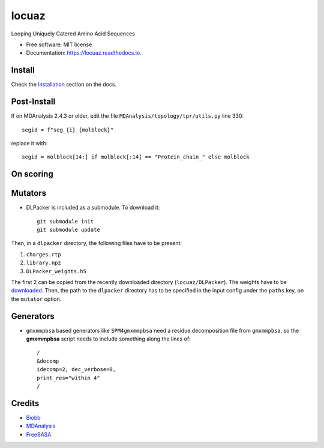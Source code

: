 ========
locuaz
========


.. image:: https://img.shields.io/pypi/v/locuaz.svg
        :target: https://pypi.python.org/pypi/locuaz

.. image:: https://readthedocs.org/projects/locuaz/badge/?version=latest
        :target: https://locuaz.readthedocs.io/en/latest/?version=latest
        :alt: Documentation Status


Looping Uniquely Catered Amino Acid Sequences


* Free software: MIT license
* Documentation: https://locuaz.readthedocs.io.

Install
--------

Check the `Installation <https://locuaz.readthedocs.io/en/latest/installation.html>`_ section on the docs.


Post-Install
-------------
If on MDAnalysis 2.4.3 or older, edit the file ``MDAnalysis/topology/tpr/utils.py`` line 330::
    
  segid = f"seg_{i}_{molblock}"

replace it with::

    segid = molblock[14:] if molblock[:14] == "Protein_chain_" else molblock


On scoring
----------------


Mutators
---------

-  DLPacker is included as a submodule. To download it::

    git submodule init
    git submodule update

Then, in a ``dlpacker`` directory, the following files have to be present:

1. ``charges.rtp``
2. ``library.npz``
3. ``DLPacker_weights.h5``

The first 2 can be copied from the recently downloaded directory (``locuaz/DLPacker``).
The weights have to be `downloaded <https://drive.google.com/file/d/1J4fV9aAr2nssrWN8mQ7Ui-9PVQseE0LQ/view?usp=sharing>`_.
Then, the path to the ``dlpacker`` directory has to be specified in the input config under the
``paths`` key, on the  ``mutator`` option.

Generators
-----------

- ``gmxmmpbsa`` based generators like ``SPM4gmxmmpbsa`` need a residue decomposition file from ``gmxmmpbsa``,
  so the **gmxmmpbsa** script needs to include something along the lines of::

    /
    &decomp
    idecomp=2, dec_verbose=0,
    print_res="within 4"
    /

Credits
-------

- `Biobb <https://mmb.irbbarcelona.org/biobb/documentation/source>`_
- `MDAnalysis <https://github.com/MDAnalysis/mdanalysis>`_
- `FreeSASA <https://github.com/freesasa/freesasa-python>`_
